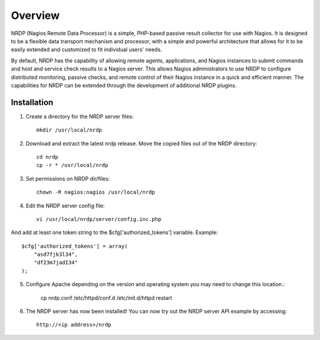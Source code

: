Overview
========

NRDP (Nagios Remote Data Processor) is a simple, PHP-based passive result collector for use with Nagios. It is designed to be a flexible data transport mechanism and processor, with a simple and powerful architecture that allows for it to be easily extended and customized to fit individual users' needs.

By default, NRDP has the capability of allowing remote agents, applications, and Nagios instances to submit commands and host and service check results to a Nagios server. This allows Nagios administrators to use NRDP to configure distributed monitoring, passive checks, and remote control of their Nagios instance in a quick and efficient manner. The capabilities for NRDP can be extended through the development of additional NRDP plugins.

Installation
------------

1. Create a directory for the NRDP server files::

    mkdir /usr/local/nrdp
    
2. Download and extract the latest nrdp release. Move the copied files out of the NRDP directory::

    cd nrdp
    cp -r * /usr/local/nrdp
    
3. Set permissions on NRDP dir/files::

    chown -R nagios:nagios /usr/local/nrdp
    
4. Edit the NRDP server config file::

    vi /usr/local/nrdp/server/config.inc.php
    
And add at least one token string to the $cfg['authorized_tokens'] variable. Example::
    
    $cfg['authorized_tokens'] = array(
        "asd7fjk3l34",
        "df23m7jadI34"
    );
    
5. Configure Apache depending on the version and operating system you may need to change this location.:

    cp nrdp.conf /etc/httpd/conf.d
    /etc/init.d/httpd restart

6. The NRDP server has now been installed! You can now try out the NRDP server API example by accessing::

    http://<ip address>/nrdp
